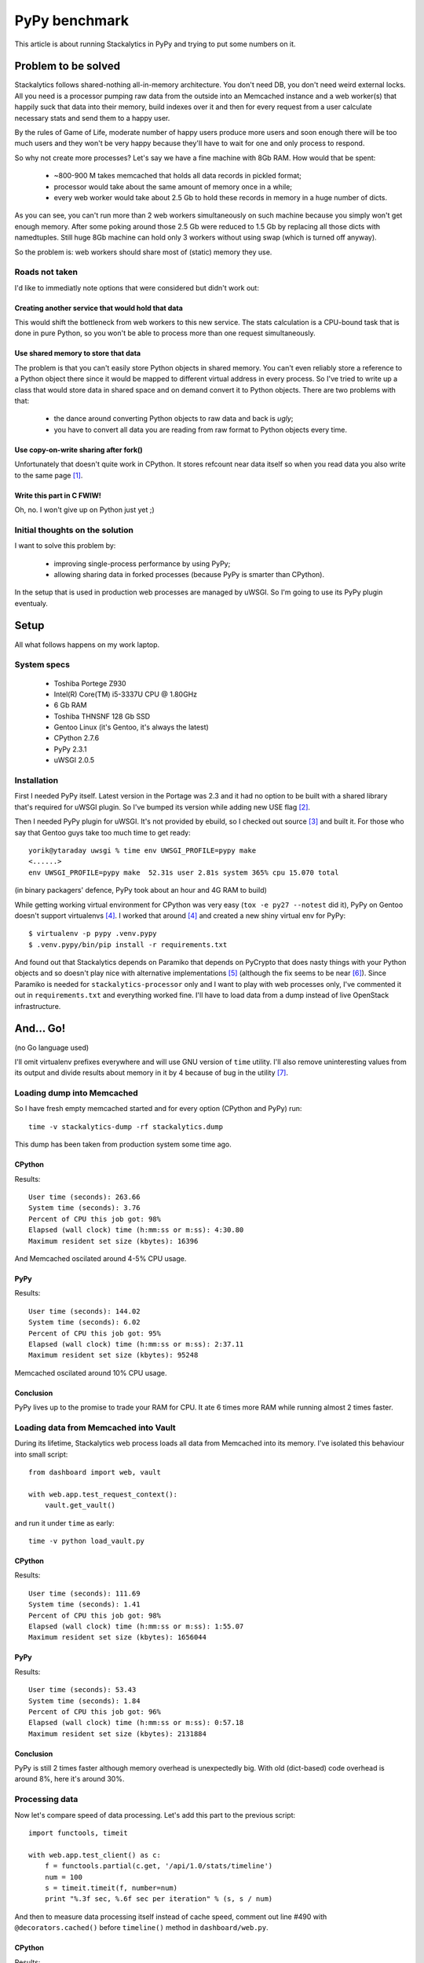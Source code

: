 ================
 PyPy benchmark
================

This article is about running Stackalytics in PyPy and trying to put some
numbers on it. 

Problem to be solved
====================

Stackalytics follows shared-nothing all-in-memory architecture. You don't need
DB, you don't need weird external locks. All you need is a processor pumping
raw data from the outside into an Memcached instance and a web worker(s) that
happily suck that data into their memory, build indexes over it and then for
every request from a user calculate necessary stats and send them to a happy
user.

By the rules of Game of Life, moderate number of happy users produce more users
and soon enough there will be too much users and they won't be very happy
because they'll have to wait for one and only process to respond.

So why not create more processes? Let's say we have a fine machine with 8Gb
RAM. How would that be spent:

 * ~800-900 M takes memcached that holds all data records in pickled format;
 * processor would take about the same amount of memory once in a while;
 * every web worker would take about 2.5 Gb to hold these records in memory in
   a huge number of dicts.

As you can see, you can't run more than 2 web workers simultaneously on such
machine because you simply won't get enough memory. After some poking around
those 2.5 Gb were reduced to 1.5 Gb by replacing all those dicts with
namedtuples. Still huge 8Gb machine can hold only 3 workers without using swap
(which is turned off anyway).

So the problem is: web workers should share most of (static) memory they use.

Roads not taken
---------------

I'd like to immediatly note options that were considered but didn't work out:

Creating another service that would hold that data
~~~~~~~~~~~~~~~~~~~~~~~~~~~~~~~~~~~~~~~~~~~~~~~~~~

This would shift the bottleneck from web workers to this new service. The stats
calculation is a CPU-bound task that is done in pure Python, so you won't be
able to process more than one request simultaneously.

Use shared memory to store that data
~~~~~~~~~~~~~~~~~~~~~~~~~~~~~~~~~~~~

The problem is that you can't easily store Python objects in shared memory. You
can't even reliably store a reference to a Python object there since it would
be mapped to different virtual address in every process. So I've tried to write
up a class that would store data in shared space and on demand convert it to
Python objects. There are two problems with that:

 * the dance around converting Python objects to raw data and back is *ugly*;
 * you have to convert all data you are reading from raw format to Python
   objects every time.

Use copy-on-write sharing after fork()
~~~~~~~~~~~~~~~~~~~~~~~~~~~~~~~~~~~~~~

Unfortunately that doesn't quite work in CPython. It stores refcount near data
itself so when you read data you also write to the same page [#py_mem]_.

Write this part in C FWIW!
~~~~~~~~~~~~~~~~~~~~~~~~~~

Oh, no. I won't give up on Python just yet ;)

Initial thoughts on the solution
--------------------------------

I want to solve this problem by:

 * improving single-process performance by using PyPy;
 * allowing sharing data in forked processes (because PyPy is smarter than
   CPython).

In the setup that is used in production web processes are managed by uWSGI. So
I'm going to use its PyPy plugin eventualy.

Setup
=====

All what follows happens on my work laptop.

System specs
------------

 * Toshiba Portege Z930
 * Intel(R) Core(TM) i5-3337U CPU @ 1.80GHz
 * 6 Gb RAM
 * Toshiba THNSNF 128 Gb SSD
 * Gentoo Linux (it's Gentoo, it's always the latest)
 * CPython 2.7.6
 * PyPy 2.3.1
 * uWSGI 2.0.5

Installation
------------

First I needed PyPy itself. Latest version in the Portage was 2.3 and it had no
option to be built with a shared library that's required for uWSGI plugin. So
I've bumped its version while adding new USE flag [#pypy_ebuild]_.

Then I needed PyPy plugin for uWSGI. It's not provided by ebuild, so I checked
out source [#uwsgi_repo]_ and built it. For those who say that Gentoo guys take
too much time to get ready::

    yorik@ytaraday uwsgi % time env UWSGI_PROFILE=pypy make
    <......>
    env UWSGI_PROFILE=pypy make  52.31s user 2.81s system 365% cpu 15.070 total

(in binary packagers' defence, PyPy took about an hour and 4G RAM to build)

While getting working virtual environment for CPython was very easy (``tox -e
py27 --notest`` did it), PyPy on Gentoo doesn't support virtualenvs
[#pypy_venv]_. I worked that around [#pypy_venv]_ and created a new shiny
virtual env for PyPy::

    $ virtualenv -p pypy .venv.pypy
    $ .venv.pypy/bin/pip install -r requirements.txt

And found out that Stackalytics depends on Paramiko that depends on PyCrypto
that does nasty things with your Python objects and so doesn't play nice with
alternative implementations [#pycrypto_shit]_ (although the fix seems to be
near [#pycrypto_shiny]_). Since Paramiko is needed for
``stackalytics-processor`` only and I want to play with web processes only,
I've commented it out in ``requirements.txt`` and everything worked fine. I'll
have to load data from a dump instead of live OpenStack infrastructure.

And... Go!
==========

(no Go language used)

I'll omit virtualenv prefixes everywhere and will use GNU version of ``time``
utility. I'll also remove uninteresting values from its output and divide
results about memory in it by 4 because of bug in the utility [#time_bug]_.

Loading dump into Memcached
---------------------------

So I have fresh empty memcached started and for every option (CPython and PyPy)
run::

    time -v stackalytics-dump -rf stackalytics.dump

This dump has been taken from production system some time ago.

CPython
~~~~~~~

Results::

        User time (seconds): 263.66
        System time (seconds): 3.76
        Percent of CPU this job got: 98%
        Elapsed (wall clock) time (h:mm:ss or m:ss): 4:30.80
        Maximum resident set size (kbytes): 16396

And Memcached oscilated around 4-5% CPU usage.

PyPy
~~~~

Results::

        User time (seconds): 144.02
        System time (seconds): 6.02
        Percent of CPU this job got: 95%
        Elapsed (wall clock) time (h:mm:ss or m:ss): 2:37.11
        Maximum resident set size (kbytes): 95248

Memcached oscilated around 10% CPU usage.

Conclusion
~~~~~~~~~~

PyPy lives up to the promise to trade your RAM for CPU. It ate 6 times more RAM
while running almost 2 times faster.

Loading data from Memcached into Vault
--------------------------------------

During its lifetime, Stackalytics web process loads all data from Memcached
into its memory. I've isolated this behaviour into small script::

    from dashboard import web, vault
    
    with web.app.test_request_context():
        vault.get_vault()

and run it under ``time`` as early::

    time -v python load_vault.py

CPython
~~~~~~~

Results::

        User time (seconds): 111.69
        System time (seconds): 1.41
        Percent of CPU this job got: 98%
        Elapsed (wall clock) time (h:mm:ss or m:ss): 1:55.07
        Maximum resident set size (kbytes): 1656044

PyPy
~~~~

Results::

        User time (seconds): 53.43
        System time (seconds): 1.84
        Percent of CPU this job got: 96%
        Elapsed (wall clock) time (h:mm:ss or m:ss): 0:57.18
        Maximum resident set size (kbytes): 2131884

Conclusion
~~~~~~~~~~

PyPy is still 2 times faster although memory overhead is unexpectedly big. With
old (dict-based) code overhead is around 8%, here it's around 30%.

Processing data
---------------

Now let's compare speed of data processing. Let's add this part to the previous
script::

    import functools, timeit

    with web.app.test_client() as c:
        f = functools.partial(c.get, '/api/1.0/stats/timeline')
        num = 100
        s = timeit.timeit(f, number=num)
        print "%.3f sec, %.6f sec per iteration" % (s, s / num)

And then to measure data processing itself instead of cache speed, comment out
line #490 with ``@decorators.cached()`` before ``timeline()`` method in
``dashboard/web.py``.

CPython
~~~~~~~

Results::

    199.418 sec, 1.994177 sec per iteration
        User time (seconds): 361.15
        System time (seconds): 3.48
        Percent of CPU this job got: 99%
        Elapsed (wall clock) time (h:mm:ss or m:ss): 6:06.79
        Maximum resident set size (kbytes): 1721696


PyPy
~~~~

Results::

    59.776 sec, 0.597760 sec per iteration
        User time (seconds): 133.19
        System time (seconds): 3.48
        Percent of CPU this job got: 98%
        Elapsed (wall clock) time (h:mm:ss or m:ss): 2:18.70
        Maximum resident set size (kbytes): 2831892


Conclusion
~~~~~~~~~~

While PyPy becomes 3.5 times faster, memory overhead reaches 65%.

Full HTTP app (with caching)
----------------------------

Now let's compare performance under uWSGI in a single-process mode. For that
I've build 2 versions of uWSGI: ``uwsgi`` using plain ``make`` and
``uwsgi-pypy`` as shown above. After starting HTTP server in uWSGI I've issued
first request to pre-warm cache (and fetch data from Memcached to process
memory)::

    curl http://127.0.0.1:8080/api/1.0/stats/timeline > /dev/null

And then ran Apache Benchmark with no concurrency::

    ab -t 30 -c 1 http://127.0.0.1:8080/api/1.0/stats/timeline

And with some concurrency::

    ab -t 30 -c 10 http://127.0.0.1:8080/api/1.0/stats/timeline

After that I checked memory usage of uWSGI process (resident set) with ``top``.

CPython
~~~~~~~

uWSGI commandline::

    uwsgi --http 0.0.0.0:8080 --wsgi dashboard.web:app --virtualenv .tox/py27

ab results (no concurrency)::

    Concurrency Level:      1
    Time taken for tests:   30.000 seconds
    Complete requests:      28069
    Failed requests:        0
    Write errors:           0
    Total transferred:      130099815 bytes
    HTML transferred:       128050778 bytes
    Requests per second:    935.63 [#/sec] (mean)
    Time per request:       1.069 [ms] (mean)
    Time per request:       1.069 [ms] (mean, across all concurrent requests)
    Transfer rate:          4235.01 [Kbytes/sec] received

    Connection Times (ms)
                  min  mean[+/-sd] median   max
    Connect:        0    0   0.0      0       0
    Processing:     1    1   0.4      1      12
    Waiting:        0    1   0.4      1      12
    Total:          1    1   0.4      1      12

    Percentage of the requests served within a certain time (ms)
      50%      1
      66%      1
      75%      1
      80%      1
      90%      1
      95%      2
      98%      2
      99%      2
     100%     12 (longest request)

ab results with concurrency::

    Concurrency Level:      10
    Time taken for tests:   30.001 seconds
    Complete requests:      35944
    Failed requests:        0
    Write errors:           0
    Total transferred:      166600440 bytes
    HTML transferred:       163976528 bytes
    Requests per second:    1198.11 [#/sec] (mean)
    Time per request:       8.346 [ms] (mean)
    Time per request:       0.835 [ms] (mean, across all concurrent requests)
    Transfer rate:          5423.08 [Kbytes/sec] received

    Connection Times (ms)
                  min  mean[+/-sd] median   max
    Connect:        0    0   0.0      0       4
    Processing:     1    8   2.1      8      35
    Waiting:        1    8   2.1      8      35
    Total:          1    8   2.1      8      35

    Percentage of the requests served within a certain time (ms)
      50%      8
      66%      8
      75%      8
      80%      8
      90%     10
      95%     12
      98%     16
      99%     17
     100%     35 (longest request)

Memory usage after benchmark: 1650M

PyPy
~~~~

uWSGI commandline::

    uwsgi-pypy --http 0.0.0.0:8080 --pypy-wsgi dashboard.web:app --pypy-home .venv.pypy

ab results (no concurrency)::

    Concurrency Level:      1
    Time taken for tests:   29.770 seconds
    Complete requests:      50000
    Failed requests:        0
    Write errors:           0
    Total transferred:      231750000 bytes
    HTML transferred:       228100000 bytes
    Requests per second:    1679.52 [#/sec] (mean)
    Time per request:       0.595 [ms] (mean)
    Time per request:       0.595 [ms] (mean, across all concurrent requests)
    Transfer rate:          7602.12 [Kbytes/sec] received

    Connection Times (ms)
                  min  mean[+/-sd] median   max
    Connect:        0    0   0.0      0       1
    Processing:     0    1   1.4      0     127
    Waiting:        0    0   1.3      0     126
    Total:          0    1   1.4      0     127

    Percentage of the requests served within a certain time (ms)
      50%      0
      66%      0
      75%      1
      80%      1
      90%      1
      95%      1
      98%      2
      99%      3
     100%    127 (longest request)

ab results with concurrency::

    Concurrency Level:      10
    Time taken for tests:   16.227 seconds
    Complete requests:      50000
    Failed requests:        0
    Write errors:           0
    Total transferred:      231750000 bytes
    HTML transferred:       228100000 bytes
    Requests per second:    3081.19 [#/sec] (mean)
    Time per request:       3.245 [ms] (mean)
    Time per request:       0.325 [ms] (mean, across all concurrent requests)
    Transfer rate:          13946.60 [Kbytes/sec] received

    Connection Times (ms)
                  min  mean[+/-sd] median   max
    Connect:        0    0   0.0      0       2
    Processing:     1    3   1.4      3      25
    Waiting:        1    3   1.4      3      25
    Total:          1    3   1.4      3      25

    Percentage of the requests served within a certain time (ms)
      50%      3
      66%      3
      75%      3
      80%      3
      90%      5
      95%      6
      98%      8
      99%      9
     100%     25 (longest request)

Memory usage after benchmark: 2300M

Conclusion
~~~~~~~~~~

PyPy keep steady memory overhead of 40% and performance gain of 2-2.6x.

uWSGI with threading
--------------------

Let's see what would happend if Stackalytics become thread-safe. It is not
currently thread-safe but for one request that won't trigger cache or vault
update it's safe enough.

I've added ``--threads 3`` to each of uWSGI command lines (I've got 4 cores and
one of them runs ab) and ran ab with concurrency.

CPython
~~~~~~~

ab results::

    Concurrency Level:      10
    Time taken for tests:   30.001 seconds
    Complete requests:      25871
    Failed requests:        0
    Write errors:           0
    Total transferred:      119920816 bytes
    HTML transferred:       118032087 bytes
    Requests per second:    862.34 [#/sec] (mean)
    Time per request:       11.596 [ms] (mean)
    Time per request:       1.160 [ms] (mean, across all concurrent requests)
    Transfer rate:          3903.54 [Kbytes/sec] received

    Connection Times (ms)
                  min  mean[+/-sd] median   max
    Connect:        0    0   0.0      0       2
    Processing:     1   12   4.7     10      54
    Waiting:        1   10   4.1      9      51
    Total:          1   12   4.7     10      54

    Percentage of the requests served within a certain time (ms)
      50%     10
      66%     11
      75%     12
      80%     13
      90%     18
      95%     22
      98%     26
      99%     30
     100%     54 (longest request)

PyPy
~~~~

ab results::

    Concurrency Level:      10
    Time taken for tests:   15.551 seconds
    Complete requests:      50000
    Failed requests:        0
    Write errors:           0
    Total transferred:      231750000 bytes
    HTML transferred:       228100000 bytes
    Requests per second:    3215.24 [#/sec] (mean)
    Time per request:       3.110 [ms] (mean)
    Time per request:       0.311 [ms] (mean, across all concurrent requests)
    Transfer rate:          14553.36 [Kbytes/sec] received

    Connection Times (ms)
                  min  mean[+/-sd] median   max
    Connect:        0    0   0.0      0       1
    Processing:     1    3   1.9      2      41
    Waiting:        0    3   1.8      2      39
    Total:          1    3   1.9      3      41

    Percentage of the requests served within a certain time (ms)
      50%      3
      66%      3
      75%      3
      80%      4
      90%      5
      95%      6
      98%      8
      99%     11
     100%     41 (longest request)

Conclusion
~~~~~~~~~~

PyPy shows no performance penalty from multithreading but no improvement
either. CPython slows down by about 40%. That's expected since PyPy is known
for better multithreading support bug still has that GIL.

Finally - multiprocessing
-------------------------

While PyPy shows good performance improvement as it is, the goal was to use
multiple workers sharing one set of data in memory. As I've shown
multithreading won't give any performance boost so processes are the way to go.

We'll be measuring memory first, so I've pushed everything I could out to
swap::

    dd if=/dev/zero conv=block cbs=4096M of=/dev/null bs=4096M count=1

to let two processes fit into my humble RAM.

I'll show total memory usage (taken from ``htop``) before and after two
requests that would land to different processes.

uWSGI forks processes after app is loaded, so I've added fetching of data from
Memcached to the end of ``dashboard/web.py``::

    with app.test_request_context():
        vault.get_vault()

CPython
~~~~~~~

Before starting uWSGI memory usage was: 1212 Mb

The first process loads data, memory usage steadily raises up to: 2842 Mb.
Process forks, memory usage remains the same althoug there're two processes
with 1730M residental set.

After first cURL call we hit the second process and memory usage jups up to
3270 Mb. Second process has 30M more residental set.

After third cURL call we hit the first process, it gains its 30M and total
memory usage raises accordingly.

PyPy
~~~~

Now let's kill uWSGI process and start the same process with PyPy. We start
with memory usage at 1222 Mb.

Data is loaded, memory usage: 3288 Mb. Two processes have 2059 Mb residental
set.

I hit the first process, it's residental set gains about 112M and memory usage
raises to 3400 Mb.

After two more tries I hit the second process. Total memory usage raises up to
3485 Mb, second process gets 100M mor residental set.

Conclusion
~~~~~~~~~~

CPython is not that good at sharing memory: about 400M are not really shared
between processes after the first read in one of processes. PyPy shows it's
beauty: all data is shared, only newly allocated memory stays unique for every
process.

Overall results
===============

PyPy shows significant performance improvement over CPython with the cost of
significant memory overhead but that memory can be effectively shared between
processes by using uWSGI's smart forking. Memory sharing can be improved
further by prewarming cache and/or using adaptive forking under load when fork
will happen only when needed and every new process will receive all cached data
from the lifetime of the parent process.

References
==========

.. [#py_mem] http://www.youtube.com/watch?v=twQKAoq2OPE

.. [#pypy_ebuild] https://bugs.gentoo.org/show_bug.cgi?id=513014

.. [#uwsgi_repo] https://github.com/unbit/uwsgi

.. [#pypy_venv] https://bugs.gentoo.org/show_bug.cgi?id=462306

.. [#pycrypto_shit] https://bitbucket.org/pypy/pypy/issue/997/

.. [#pycrypto_shiny] https://github.com/dlitz/pycrypto/pull/59#issuecomment-37843491

.. [#time_bug] http://stackoverflow.com/a/10132854/238308
